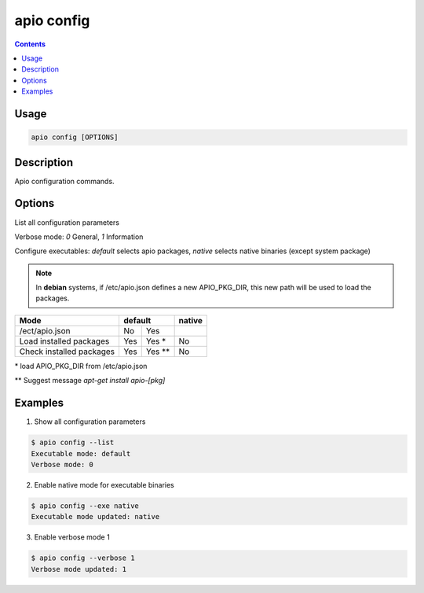 .. _cmd_config:

apio config
===========

.. contents::

Usage
-----

.. code::

    apio config [OPTIONS]

Description
-----------

Apio configuration commands.

Options
-------

.. program:: apio config

.. option::
    -l, --list

List all configuration parameters

.. option::
    -v, --verbose [0|1]

Verbose mode: `0` General, `1` Information

.. option::
    -e, --exe [default|native]

Configure executables: `default` selects apio packages, `native` selects native binaries (except system package)

.. note::

   In **debian** systems, if /etc/apio.json defines a new APIO_PKG_DIR, this new path will be used to load the packages.

+--------------------------+------+-------+----------+
| **Mode**                 | **default**  |**native**|
+--------------------------+------+-------+----------+
| /ect/apio.json           | No   | Yes   |          |
+--------------------------+------+-------+----------+
| Load installed packages  | Yes  | Yes * | No       |
+--------------------------+------+-------+----------+
| Check installed packages | Yes  | Yes **| No       |
+--------------------------+------+-------+----------+

\* load APIO_PKG_DIR from /etc/apio.json

\*\* Suggest message `apt-get install apio-[pkg]`

Examples
--------

1. Show all configuration parameters

.. code::

  $ apio config --list
  Executable mode: default
  Verbose mode: 0


2. Enable native mode for executable binaries

.. code::

  $ apio config --exe native
  Executable mode updated: native

3. Enable verbose mode 1

.. code::

  $ apio config --verbose 1
  Verbose mode updated: 1
